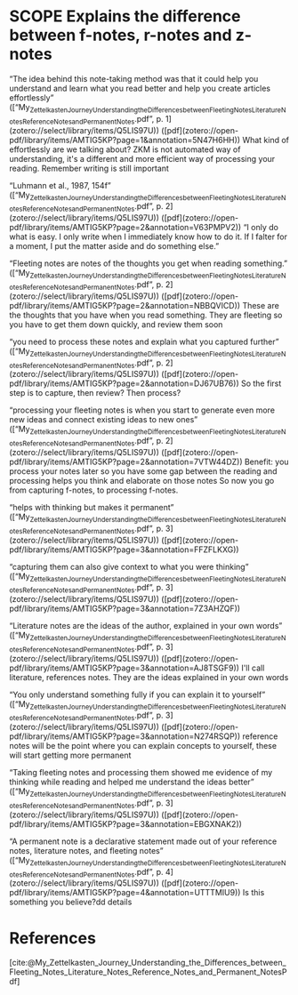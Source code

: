 * SCOPE Explains the difference between f-notes, r-notes and z-notes
:PROPERTIES:
:CUSTOM_ID: scope-explains-the-difference-between-f-notes-r-notes-and-z-notes
:draft: TRUE
:END:


“The idea behind this note-taking method was that it could help you understand and learn what you read better and help you create articles effortlessly” ([“My_{ZettelkastenJourneyUnderstandingtheDifferencesbetweenFleetingNotesLiteratureNotesReferenceNotesandPermanentNotes}.pdf”, p. 1](zotero://select/library/items/Q5LIS97U)) ([pdf](zotero://open-pdf/library/items/AMTIG5KP?page=1&annotation=5N47H6HH)) What kind of effortlessly are we talking about? ZKM is not automated way of understanding, it's a different and more efficient way of processing your reading. Remember writing is still important

“Luhmann et al., 1987, 154f” ([“My_{ZettelkastenJourneyUnderstandingtheDifferencesbetweenFleetingNotesLiteratureNotesReferenceNotesandPermanentNotes}.pdf”, p. 2](zotero://select/library/items/Q5LIS97U)) ([pdf](zotero://open-pdf/library/items/AMTIG5KP?page=2&annotation=V63PMPV2)) “I only do what is easy. I only write when I immediately know how to do it. If I falter for a moment, I put the matter aside and do something else.”

“Fleeting notes are notes of the thoughts you get when reading something.” ([“My_{ZettelkastenJourneyUnderstandingtheDifferencesbetweenFleetingNotesLiteratureNotesReferenceNotesandPermanentNotes}.pdf”, p. 2](zotero://select/library/items/Q5LIS97U)) ([pdf](zotero://open-pdf/library/items/AMTIG5KP?page=2&annotation=NBBQVICD)) These are the thoughts that you have when you read something. They are fleeting so you have to get them down quickly, and review them soon

“you need to process these notes and explain what you captured further” ([“My_{ZettelkastenJourneyUnderstandingtheDifferencesbetweenFleetingNotesLiteratureNotesReferenceNotesandPermanentNotes}.pdf”, p. 2](zotero://select/library/items/Q5LIS97U)) ([pdf](zotero://open-pdf/library/items/AMTIG5KP?page=2&annotation=DJ67UB76)) So the first step is to capture, then review? Then process?

“processing your fleeting notes is when you start to generate even more new ideas and connect existing ideas to new ones” ([“My_{ZettelkastenJourneyUnderstandingtheDifferencesbetweenFleetingNotesLiteratureNotesReferenceNotesandPermanentNotes}.pdf”, p. 2](zotero://select/library/items/Q5LIS97U)) ([pdf](zotero://open-pdf/library/items/AMTIG5KP?page=2&annotation=7VTW44DZ)) Benefit: you process your notes later so you have some gap between the reading and processing helps you think and elaborate on those notes So now you go from capturing f-notes, to processing f-notes.

“helps with thinking but makes it permanent” ([“My_{ZettelkastenJourneyUnderstandingtheDifferencesbetweenFleetingNotesLiteratureNotesReferenceNotesandPermanentNotes}.pdf”, p. 3](zotero://select/library/items/Q5LIS97U)) ([pdf](zotero://open-pdf/library/items/AMTIG5KP?page=3&annotation=FFZFLKXG))

“capturing them can also give context to what you were thinking” ([“My_{ZettelkastenJourneyUnderstandingtheDifferencesbetweenFleetingNotesLiteratureNotesReferenceNotesandPermanentNotes}.pdf”, p. 3](zotero://select/library/items/Q5LIS97U)) ([pdf](zotero://open-pdf/library/items/AMTIG5KP?page=3&annotation=7Z3AHZQF))

“Literature notes are the ideas of the author, explained in your own words” ([“My_{ZettelkastenJourneyUnderstandingtheDifferencesbetweenFleetingNotesLiteratureNotesReferenceNotesandPermanentNotes}.pdf”, p. 3](zotero://select/library/items/Q5LIS97U)) ([pdf](zotero://open-pdf/library/items/AMTIG5KP?page=3&annotation=AJ8TSGF9)) I'll call literature, references notes. They are the ideas explained in your own words

“You only understand something fully if you can explain it to yourself” ([“My_{ZettelkastenJourneyUnderstandingtheDifferencesbetweenFleetingNotesLiteratureNotesReferenceNotesandPermanentNotes}.pdf”, p. 3](zotero://select/library/items/Q5LIS97U)) ([pdf](zotero://open-pdf/library/items/AMTIG5KP?page=3&annotation=N274RSQP)) reference notes will be the point where you can explain concepts to yourself, these will start getting more permanent

“Taking fleeting notes and processing them showed me evidence of my thinking while reading and helped me understand the ideas better” ([“My_{ZettelkastenJourneyUnderstandingtheDifferencesbetweenFleetingNotesLiteratureNotesReferenceNotesandPermanentNotes}.pdf”, p. 3](zotero://select/library/items/Q5LIS97U)) ([pdf](zotero://open-pdf/library/items/AMTIG5KP?page=3&annotation=EBGXNAK2))

“A permanent note is a declarative statement made out of your reference notes, literature notes, and fleeting notes” ([“My_{ZettelkastenJourneyUnderstandingtheDifferencesbetweenFleetingNotesLiteratureNotesReferenceNotesandPermanentNotes}.pdf”, p. 4](zotero://select/library/items/Q5LIS97U)) ([pdf](zotero://open-pdf/library/items/AMTIG5KP?page=4&annotation=UTTTMIU9)) Is this something you believe?dd details

* References
:PROPERTIES:
:CUSTOM_ID: references
:END:
[cite:@My_Zettelkasten_Journey_Understanding_the_Differences_between_Fleeting_Notes_Literature_Notes_Reference_Notes_and_Permanent_NotesPdf]
